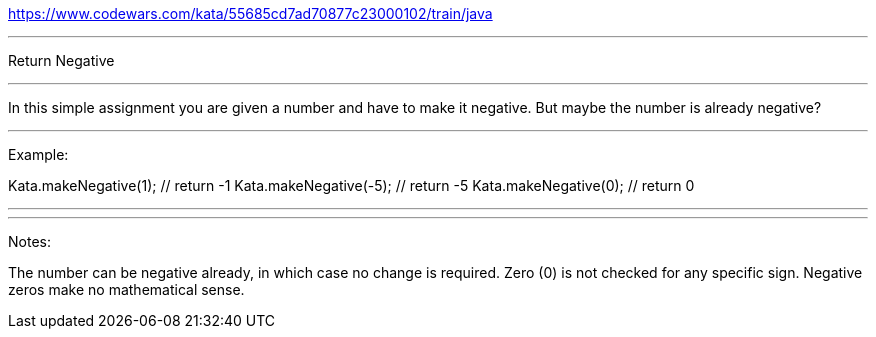 https://www.codewars.com/kata/55685cd7ad70877c23000102/train/java

---

Return Negative

---

In this simple assignment you are given a number and have to make it negative. But maybe the number is already negative?

---

Example:

Kata.makeNegative(1); // return -1
Kata.makeNegative(-5); // return -5
Kata.makeNegative(0); // return 0

---
---

Notes:

The number can be negative already, in which case no change is required.
Zero (0) is not checked for any specific sign. Negative zeros make no mathematical sense.